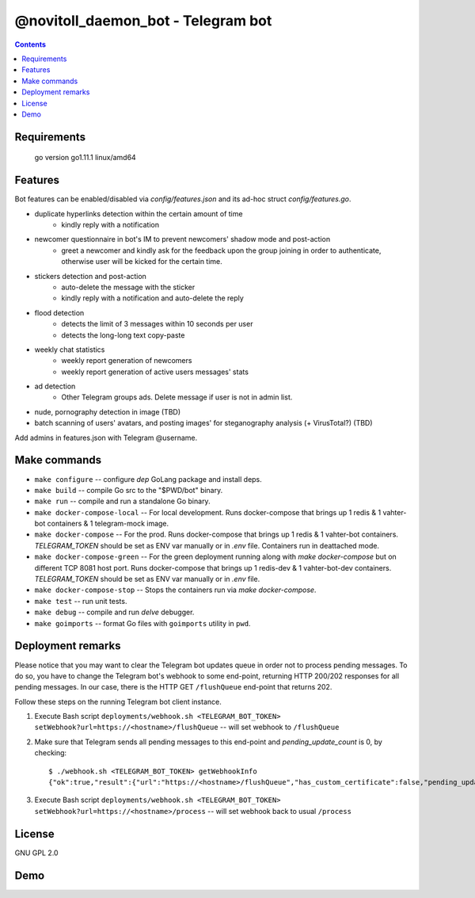 @novitoll_daemon_bot - Telegram bot
=====

.. contents::

Requirements
-------

        go version 
        go1.11.1 linux/amd64


Features
-------

Bot features can be enabled/disabled via `config/features.json` and its ad-hoc struct `config/features.go`.

* duplicate hyperlinks detection within the certain amount of time
	* kindly reply with a notification
* newcomer questionnaire in bot's IM to prevent newcomers' shadow mode and post-action
	* greet a newcomer and kindly ask for the feedback upon the group joining in order to authenticate, otherwise user will be kicked for the certain time.
* stickers detection and post-action
	* auto-delete the message with the sticker
	* kindly reply with a notification and auto-delete the reply
* flood detection
	* detects the limit of 3 messages within 10 seconds per user
	* detects the long-long text copy-paste
* weekly chat statistics
	* weekly report generation of newcomers
	* weekly report generation of active users messages' stats
* ad detection
	* Other Telegram groups ads. Delete message if user is not in admin list.
* nude, pornography detection in image (TBD)
* batch scanning of users' avatars, and posting images' for steganography analysis (+ VirusTotal?) (TBD)

Add admins in features.json with Telegram @username.

Make commands
-------
* ``make configure`` -- configure `dep` GoLang package and install deps.
* ``make build`` -- compile Go src to the "$PWD/bot" binary.
* ``make run`` -- compile and run a standalone Go binary.
* ``make docker-compose-local`` -- For local development. Runs docker-compose that brings up 1 redis & 1 vahter-bot containers & 1 telegram-mock image.
* ``make docker-compose`` -- For the prod. Runs docker-compose that brings up 1 redis & 1 vahter-bot containers. `TELEGRAM_TOKEN` should be set as ENV var manually or in `.env` file. Containers run in deattached mode.
* ``make docker-compose-green`` -- For the green deployment running along with `make docker-compose` but on different TCP 8081 host port. Runs docker-compose that brings up 1 redis-dev & 1 vahter-bot-dev containers. `TELEGRAM_TOKEN` should be set as ENV var manually or in `.env` file.
* ``make docker-compose-stop`` -- Stops the containers run via `make docker-compose`.
* ``make test`` -- run unit tests.
* ``make debug`` -- compile and run `delve` debugger.
* ``make goimports`` -- format Go files with ``goimports`` utility in ``pwd``.

Deployment remarks
-------
Please notice that you may want to clear the Telegram bot updates queue in order not to process pending messages. To do so, you have to change the Telegram bot's webhook to some end-point, returning HTTP 200/202 responses for all pending messages. In our case, there is the HTTP GET ``/flushQueue`` end-point that returns 202.

Follow these steps on the running Telegram bot client instance.

1. Execute Bash script ``deployments/webhook.sh <TELEGRAM_BOT_TOKEN> setWebhook?url=https://<hostname>/flushQueue`` -- will set webhook to ``/flushQueue``

2. Make sure that Telegram sends all pending messages to this end-point and `pending_update_count` is 0, by checking::

	$ ./webhook.sh <TELEGRAM_BOT_TOKEN> getWebhookInfo
	{"ok":true,"result":{"url":"https://<hostname>/flushQueue","has_custom_certificate":false,"pending_update_count":0,"last_error_date":1540196953,"last_error_message":"Wrong response from the webhook: 404 Not Found","max_connections":40}}

3. Execute Bash script ``deployments/webhook.sh <TELEGRAM_BOT_TOKEN> setWebhook?url=https://<hostname>/process`` -- will set webhook back to usual ``/process``


License
-------
GNU GPL 2.0


Demo
-------

.. image:: docs/ad-detection-t-groups.png

.. image:: docs/url-duplication-detection.png
